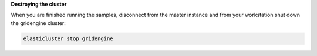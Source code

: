 **Destroying the cluster**

When you are finished running the samples, disconnect from the master instance
and from your workstation shut down the gridengine cluster:

.. code-block:: shell

  elasticluster stop gridengine
